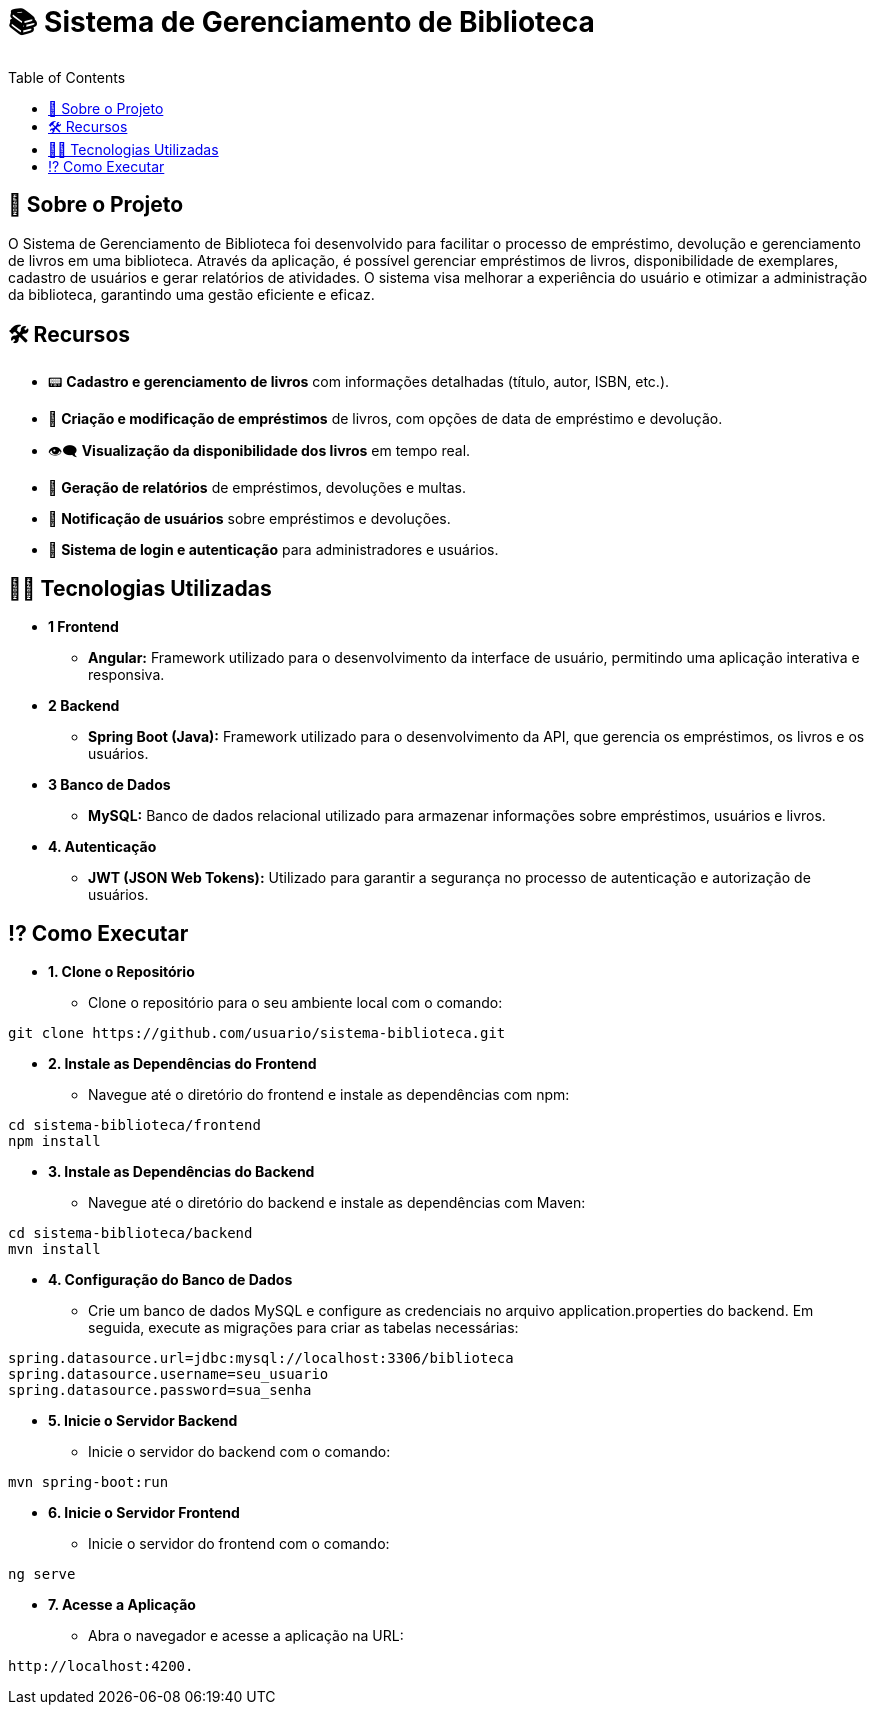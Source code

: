 # 📚 Sistema de Gerenciamento de Biblioteca
:icons: font
:toc: left
:toclevels: 2

== 📌 Sobre o Projeto
O Sistema de Gerenciamento de Biblioteca foi desenvolvido para facilitar o
processo de empréstimo, devolução e gerenciamento de livros em uma
biblioteca. Através da aplicação, é possível gerenciar empréstimos de livros,
disponibilidade de exemplares, cadastro de usuários e gerar relatórios de
atividades. O sistema visa melhorar a experiência do usuário e otimizar a
administração da biblioteca, garantindo uma gestão eficiente e eficaz.

== 🛠 Recursos
* 📟 **Cadastro e gerenciamento de livros** com informações detalhadas (título, autor, ISBN, etc.).
* 📅 **Criação e modificação de empréstimos** de livros, com opções de data de empréstimo e devolução.
* 👁‍🗨 **Visualização da disponibilidade dos livros** em tempo real.
* 📃 **Geração de relatórios** de empréstimos, devoluções e multas.
* 👤 **Notificação de usuários** sobre empréstimos e devoluções.
* 📂 **Sistema de login e autenticação** para administradores e usuários.

== 👨‍💻 Tecnologias Utilizadas
* **1 Frontend**
** **Angular:** Framework utilizado para o desenvolvimento da
interface de usuário, permitindo uma aplicação interativa e
responsiva.
* **2 Backend**
** **Spring Boot (Java):** Framework utilizado para o desenvolvimento
da API, que gerencia os empréstimos, os livros e os usuários.
* **3 Banco de Dados**
** **MySQL:** Banco de dados relacional utilizado para armazenar
informações sobre empréstimos, usuários e livros.
* **4. Autenticação**
** **JWT (JSON Web Tokens):** Utilizado para garantir a segurança
no processo de autenticação e autorização de usuários.

== ⁉ Como Executar
* **1. Clone o Repositório**
** Clone o repositório para o seu ambiente local com o comando:
[source,sh]
----
git clone https://github.com/usuario/sistema-biblioteca.git
----

* **2. Instale as Dependências do Frontend**
** Navegue até o diretório do frontend e instale as dependências com npm:
[source,sh]
----
cd sistema-biblioteca/frontend
npm install
----

* **3. Instale as Dependências do Backend**
** Navegue até o diretório do backend e instale as dependências com Maven:
[source,sh]
----
cd sistema-biblioteca/backend
mvn install
----

* **4. Configuração do Banco de Dados**
** Crie um banco de dados MySQL e configure as credenciais no arquivo application.properties do backend. Em seguida, execute as migrações para criar as tabelas necessárias:
[source,sh]
----
spring.datasource.url=jdbc:mysql://localhost:3306/biblioteca
spring.datasource.username=seu_usuario
spring.datasource.password=sua_senha
----

* **5. Inicie o Servidor Backend**
** Inicie o servidor do backend com o comando:
[source,sh]
----
mvn spring-boot:run
----

* **6. Inicie o Servidor Frontend**
** Inicie o servidor do frontend com o comando:
[source,sh]
----
ng serve
----

* **7. Acesse a Aplicação**
** Abra o navegador e acesse a aplicação na URL: 
[source,sh]
----
http://localhost:4200.
----
